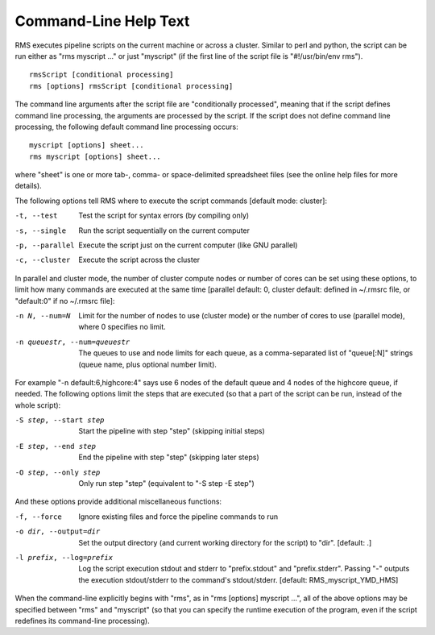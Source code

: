 
Command-Line Help Text
======================

RMS executes pipeline scripts on the current machine or across a cluster.  Similar to perl
and python, the script can be run either as "rms myscript ..." or just "myscript" (if the
first line of the script file is "#!/usr/bin/env rms"). ::

   rmsScript [conditional processing]
   rms [options] rmsScript [conditional processing]

The command line arguments after the script file are "conditionally processed", meaning that if
the script defines command line processing, the arguments are processed by the script.  If the
script does not define command line processing, the following default command line processing
occurs: ::

       myscript [options] sheet...
       rms myscript [options] sheet...

where "sheet" is one or more tab-, comma- or space-delimited spreadsheet files (see the online
help files for more details).

The following options tell RMS where to execute the script commands [default mode: cluster]:

-t, --test                              Test the script for syntax errors (by compiling only)
-s, --single                            Run the script sequentially on the current computer
-p, --parallel                          Execute the script just on the current computer (like GNU parallel)
-c, --cluster                           Execute the script across the cluster

In parallel and cluster mode, the number of cluster compute nodes or number of cores can be set using these
options, to limit how many commands are executed at the same time [parallel default: 0, cluster default:
defined in ~/.rmsrc file, or "default:0" if no ~/.rmsrc file]:

-n N, --num=N                           Limit for the number of nodes to use (cluster mode) or the number of
                                        cores to use (parallel mode), where 0 specifies no limit.
-n queuestr, --num=queuestr             The queues to use and node limits for each queue, as a comma-separated
                                        list of "queue[:N]" strings (queue name, plus optional number limit).

For example "-n default:6,highcore:4" says use 6 nodes of the default queue and 4 nodes of the highcore queue,
if needed.  The following options limit the steps that are executed (so that a part of the script can be run,
instead of the whole script):

-S step, --start step                   Start the pipeline with step "step" (skipping initial steps)
-E step, --end step                     End the pipeline with step "step" (skipping later steps)
-O step, --only step                    Only run step "step"  (equivalent to "-S step -E step")

And these options provide additional miscellaneous functions:

-f, --force                             Ignore existing files and force the pipeline commands to run
-o dir, --output=dir                    Set the output directory (and current working directory for the
                                        script) to "dir".    [default:  .]
-l prefix, --log=prefix                 Log the script execution stdout and stderr to "prefix.stdout" and
                                        "prefix.stderr".  Passing "-" outputs the execution stdout/stderr
                                        to the command's stdout/stderr.
                                        [default:  RMS_myscript_YMD_HMS]

When the command-line explicitly begins with "rms", as in "rms [options] myscript ...", all
of the above options may be specified between "rms" and "myscript" (so that you can specify the
runtime execution of the program, even if the script redefines its command-line processing).
